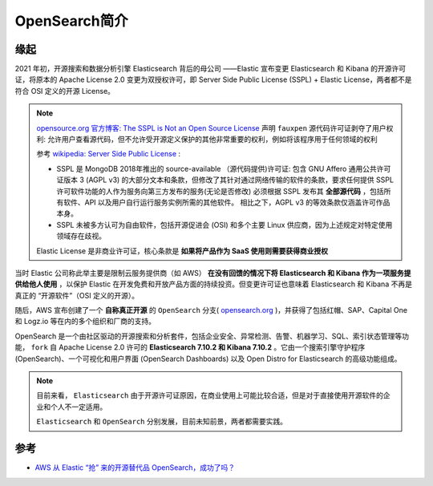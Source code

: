 .. _intro_opensearch:

===================
OpenSearch简介
===================

缘起
=======

2021 年初，开源搜索和数据分析引擎 Elasticsearch 背后的母公司 ——Elastic 宣布变更 Elasticsearch 和 Kibana 的开源许可证，将原本的 Apache License 2.0 变更为双授权许可，即 Server Side Public License (SSPL) + Elastic License，两者都不是符合 OSI 定义的开源 License。

.. note::

   `opensource.org 官方博客: The SSPL is Not an Open Source License <https://blog.opensource.org/the-sspl-is-not-an-open-source-license/>`_ 声明 ``fauxpen`` 源代码许可证剥夺了用户权利: 允许用户查看源代码，但不允许受开源定义保护的其他非常重要的权利，例如将该程序用于任何领域的权利

   参考 `wikipedia: Server Side Public License <https://en.wikipedia.org/wiki/Server_Side_Public_License>`_ :

   - SSPL 是 MongoDB 2018年推出的 source-available （源代码提供)许可证: 包含 GNU Affero 通用公共许可证版本 3 (AGPL v3) 的大部分文本和条款，但修改了其针对通过网络传输的软件的条款，要求任何提供 SSPL 许可软件功能的人作为服务向第三方发布的服务(无论是否修改) 必须根据 SSPL 发布其 **全部源代码** ，包括所有软件、API 以及用户自行运行服务实例所需的其他软件。 相比之下，AGPL v3 的等效条款仅涵盖许可作品本身。
   - SSPL 未被多方认可为自由软件，包括开源促进会 (OSI) 和多个主要 Linux 供应商，因为上述规定对特定使用领域存在歧视。

   Elastic License 是非商业许可证，核心条款是 **如果将产品作为 SaaS 使用则需要获得商业授权**

当时 Elastic 公司称此举主要是限制云服务提供商（如 AWS） **在没有回馈的情况下将 Elasticsearch 和 Kibana 作为一项服务提供给他人使用** ，以保护 Elastic 在开发免费和开放产品方面的持续投资。但变更许可证也意味着 Elasticsearch 和 Kibana 不再是真正的 “开源软件”（OSI 定义的开源）。

随后，AWS 宣布创建了一个 **自称真正开源** 的 ``OpenSearch`` 分支( `opensearch.org <https://opensearch.org/>`_ )，并获得了包括红帽、SAP、Capital One 和 Logz.io 等在内的多个组织和厂商的支持。

OpenSearch 是一个由社区驱动的开源搜索和分析套件，包括企业安全、异常检测、告警、机器学习、SQL、索引状态管理等功能， ``fork`` 自 Apache License 2.0 许可的 **Elasticsearch 7.10.2 和 Kibana 7.10.2** 。它由一个搜索引擎守护程序 (OpenSearch)、一个可视化和用户界面 (OpenSearch Dashboards) 以及 Open Distro for Elasticsearch 的高级功能组成。

.. note::

   目前来看， ``Elasticsearch`` 由于开源许可证原因，在商业使用上可能比较合适，但是对于直接使用开源软件的企业和个人不一定适用。

   ``Elasticsearch`` 和 ``OpenSearch`` 分别发展，目前未知前景，两者都需要实践。

参考
=====

- `AWS 从 Elastic “抢” 来的开源替代品 OpenSearch，成功了吗？ <https://www.oschina.net/news/241162/opensearch-vs-elasticsearch>`_
